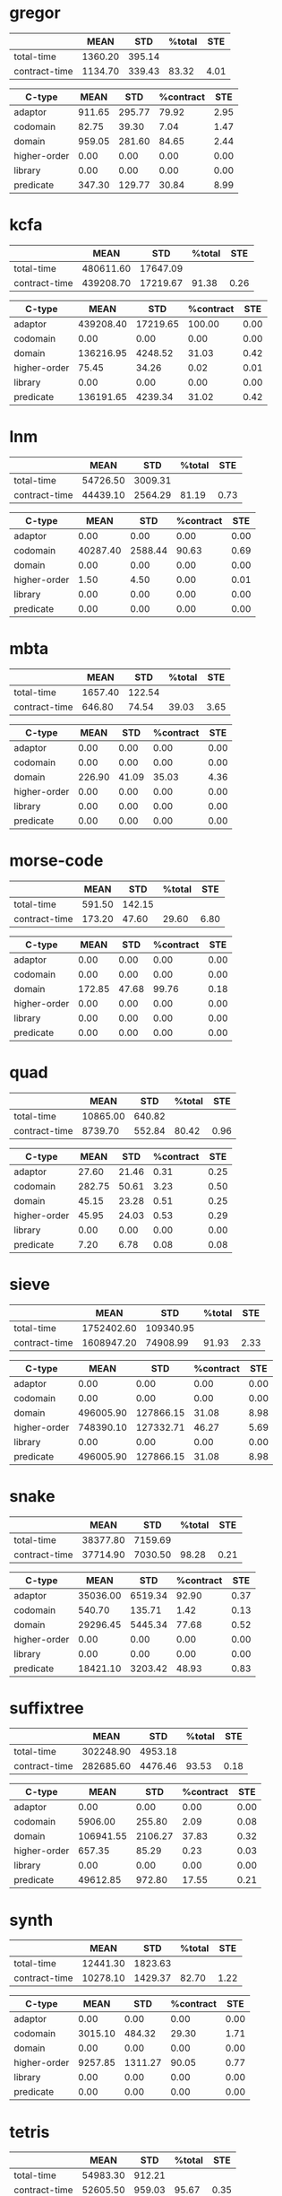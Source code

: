 * gregor

|---------------+---------+--------+--------+------|
|               |    MEAN |    STD | %total |  STE |
|---------------+---------+--------+--------+------|
| total-time    | 1360.20 | 395.14 |        |      |
| contract-time | 1134.70 | 339.43 |  83.32 | 4.01 |
|---------------+---------+--------+--------+------|

|--------------+--------+--------+-----------+------|
| C-type       |   MEAN |    STD | %contract |  STE |
|--------------+--------+--------+-----------+------|
| adaptor      | 911.65 | 295.77 |     79.92 | 2.95 |
| codomain     |  82.75 |  39.30 |      7.04 | 1.47 |
| domain       | 959.05 | 281.60 |     84.65 | 2.44 |
| higher-order |   0.00 |   0.00 |      0.00 | 0.00 |
| library      |   0.00 |   0.00 |      0.00 | 0.00 |
| predicate    | 347.30 | 129.77 |     30.84 | 8.99 |
|--------------+--------+--------+-----------+------|

* kcfa

|---------------+-----------+----------+--------+------|
|               |      MEAN |      STD | %total |  STE |
|---------------+-----------+----------+--------+------|
| total-time    | 480611.60 | 17647.09 |        |      |
| contract-time | 439208.70 | 17219.67 |  91.38 | 0.26 |
|---------------+-----------+----------+--------+------|

|--------------+-----------+----------+-----------+------|
| C-type       |      MEAN |      STD | %contract |  STE |
|--------------+-----------+----------+-----------+------|
| adaptor      | 439208.40 | 17219.65 |    100.00 | 0.00 |
| codomain     |      0.00 |     0.00 |      0.00 | 0.00 |
| domain       | 136216.95 |  4248.52 |     31.03 | 0.42 |
| higher-order |     75.45 |    34.26 |      0.02 | 0.01 |
| library      |      0.00 |     0.00 |      0.00 | 0.00 |
| predicate    | 136191.65 |  4239.34 |     31.02 | 0.42 |
|--------------+-----------+----------+-----------+------|

* lnm

|---------------+----------+---------+--------+------|
|               |     MEAN |     STD | %total |  STE |
|---------------+----------+---------+--------+------|
| total-time    | 54726.50 | 3009.31 |        |      |
| contract-time | 44439.10 | 2564.29 |  81.19 | 0.73 |
|---------------+----------+---------+--------+------|

|--------------+----------+---------+-----------+------|
| C-type       |     MEAN |     STD | %contract |  STE |
|--------------+----------+---------+-----------+------|
| adaptor      |     0.00 |    0.00 |      0.00 | 0.00 |
| codomain     | 40287.40 | 2588.44 |     90.63 | 0.69 |
| domain       |     0.00 |    0.00 |      0.00 | 0.00 |
| higher-order |     1.50 |    4.50 |      0.00 | 0.01 |
| library      |     0.00 |    0.00 |      0.00 | 0.00 |
| predicate    |     0.00 |    0.00 |      0.00 | 0.00 |
|--------------+----------+---------+-----------+------|

* mbta

|---------------+---------+--------+--------+------|
|               |    MEAN |    STD | %total |  STE |
|---------------+---------+--------+--------+------|
| total-time    | 1657.40 | 122.54 |        |      |
| contract-time |  646.80 |  74.54 |  39.03 | 3.65 |
|---------------+---------+--------+--------+------|

|--------------+--------+-------+-----------+------|
| C-type       |   MEAN |   STD | %contract |  STE |
|--------------+--------+-------+-----------+------|
| adaptor      |   0.00 |  0.00 |      0.00 | 0.00 |
| codomain     |   0.00 |  0.00 |      0.00 | 0.00 |
| domain       | 226.90 | 41.09 |     35.03 | 4.36 |
| higher-order |   0.00 |  0.00 |      0.00 | 0.00 |
| library      |   0.00 |  0.00 |      0.00 | 0.00 |
| predicate    |   0.00 |  0.00 |      0.00 | 0.00 |
|--------------+--------+-------+-----------+------|

* morse-code

|---------------+--------+--------+--------+------|
|               |   MEAN |    STD | %total |  STE |
|---------------+--------+--------+--------+------|
| total-time    | 591.50 | 142.15 |        |      |
| contract-time | 173.20 |  47.60 |  29.60 | 6.80 |
|---------------+--------+--------+--------+------|

|--------------+--------+-------+-----------+------|
| C-type       |   MEAN |   STD | %contract |  STE |
|--------------+--------+-------+-----------+------|
| adaptor      |   0.00 |  0.00 |      0.00 | 0.00 |
| codomain     |   0.00 |  0.00 |      0.00 | 0.00 |
| domain       | 172.85 | 47.68 |     99.76 | 0.18 |
| higher-order |   0.00 |  0.00 |      0.00 | 0.00 |
| library      |   0.00 |  0.00 |      0.00 | 0.00 |
| predicate    |   0.00 |  0.00 |      0.00 | 0.00 |
|--------------+--------+-------+-----------+------|

* quad

|---------------+----------+--------+--------+------|
|               |     MEAN |    STD | %total |  STE |
|---------------+----------+--------+--------+------|
| total-time    | 10865.00 | 640.82 |        |      |
| contract-time |  8739.70 | 552.84 |  80.42 | 0.96 |
|---------------+----------+--------+--------+------|

|--------------+--------+-------+-----------+------|
| C-type       |   MEAN |   STD | %contract |  STE |
|--------------+--------+-------+-----------+------|
| adaptor      |  27.60 | 21.46 |      0.31 | 0.25 |
| codomain     | 282.75 | 50.61 |      3.23 | 0.50 |
| domain       |  45.15 | 23.28 |      0.51 | 0.25 |
| higher-order |  45.95 | 24.03 |      0.53 | 0.29 |
| library      |   0.00 |  0.00 |      0.00 | 0.00 |
| predicate    |   7.20 |  6.78 |      0.08 | 0.08 |
|--------------+--------+-------+-----------+------|

* sieve

|---------------+------------+-----------+--------+------|
|               |       MEAN |       STD | %total |  STE |
|---------------+------------+-----------+--------+------|
| total-time    | 1752402.60 | 109340.95 |        |      |
| contract-time | 1608947.20 |  74908.99 |  91.93 | 2.33 |
|---------------+------------+-----------+--------+------|

|--------------+-----------+-----------+-----------+------|
| C-type       |      MEAN |       STD | %contract |  STE |
|--------------+-----------+-----------+-----------+------|
| adaptor      |      0.00 |      0.00 |      0.00 | 0.00 |
| codomain     |      0.00 |      0.00 |      0.00 | 0.00 |
| domain       | 496005.90 | 127866.15 |     31.08 | 8.98 |
| higher-order | 748390.10 | 127332.71 |     46.27 | 5.69 |
| library      |      0.00 |      0.00 |      0.00 | 0.00 |
| predicate    | 496005.90 | 127866.15 |     31.08 | 8.98 |
|--------------+-----------+-----------+-----------+------|

* snake

|---------------+----------+---------+--------+------|
|               |     MEAN |     STD | %total |  STE |
|---------------+----------+---------+--------+------|
| total-time    | 38377.80 | 7159.69 |        |      |
| contract-time | 37714.90 | 7030.50 |  98.28 | 0.21 |
|---------------+----------+---------+--------+------|

|--------------+----------+---------+-----------+------|
| C-type       |     MEAN |     STD | %contract |  STE |
|--------------+----------+---------+-----------+------|
| adaptor      | 35036.00 | 6519.34 |     92.90 | 0.37 |
| codomain     |   540.70 |  135.71 |      1.42 | 0.13 |
| domain       | 29296.45 | 5445.34 |     77.68 | 0.52 |
| higher-order |     0.00 |    0.00 |      0.00 | 0.00 |
| library      |     0.00 |    0.00 |      0.00 | 0.00 |
| predicate    | 18421.10 | 3203.42 |     48.93 | 0.83 |
|--------------+----------+---------+-----------+------|

* suffixtree

|---------------+-----------+---------+--------+------|
|               |      MEAN |     STD | %total |  STE |
|---------------+-----------+---------+--------+------|
| total-time    | 302248.90 | 4953.18 |        |      |
| contract-time | 282685.60 | 4476.46 |  93.53 | 0.18 |
|---------------+-----------+---------+--------+------|

|--------------+-----------+---------+-----------+------|
| C-type       |      MEAN |     STD | %contract |  STE |
|--------------+-----------+---------+-----------+------|
| adaptor      |      0.00 |    0.00 |      0.00 | 0.00 |
| codomain     |   5906.00 |  255.80 |      2.09 | 0.08 |
| domain       | 106941.55 | 2106.27 |     37.83 | 0.32 |
| higher-order |    657.35 |   85.29 |      0.23 | 0.03 |
| library      |      0.00 |    0.00 |      0.00 | 0.00 |
| predicate    |  49612.85 |  972.80 |     17.55 | 0.21 |
|--------------+-----------+---------+-----------+------|

* synth

|---------------+----------+---------+--------+------|
|               |     MEAN |     STD | %total |  STE |
|---------------+----------+---------+--------+------|
| total-time    | 12441.30 | 1823.63 |        |      |
| contract-time | 10278.10 | 1429.37 |  82.70 | 1.22 |
|---------------+----------+---------+--------+------|

|--------------+---------+---------+-----------+------|
| C-type       |    MEAN |     STD | %contract |  STE |
|--------------+---------+---------+-----------+------|
| adaptor      |    0.00 |    0.00 |      0.00 | 0.00 |
| codomain     | 3015.10 |  484.32 |     29.30 | 1.71 |
| domain       |    0.00 |    0.00 |      0.00 | 0.00 |
| higher-order | 9257.85 | 1311.27 |     90.05 | 0.77 |
| library      |    0.00 |    0.00 |      0.00 | 0.00 |
| predicate    |    0.00 |    0.00 |      0.00 | 0.00 |
|--------------+---------+---------+-----------+------|

* tetris

|---------------+----------+--------+--------+------|
|               |     MEAN |    STD | %total |  STE |
|---------------+----------+--------+--------+------|
| total-time    | 54983.30 | 912.21 |        |      |
| contract-time | 52605.50 | 959.03 |  95.67 | 0.35 |
|---------------+----------+--------+--------+------|

|--------------+----------+--------+-----------+------|
| C-type       |     MEAN |    STD | %contract |  STE |
|--------------+----------+--------+-----------+------|
| adaptor      |     0.00 |   0.00 |      0.00 | 0.00 |
| codomain     |  5797.65 | 310.07 |     11.02 | 0.48 |
| domain       | 46800.65 | 803.30 |     88.97 | 0.48 |
| higher-order |     0.00 |   0.00 |      0.00 | 0.00 |
| library      |     0.00 |   0.00 |      0.00 | 0.00 |
| predicate    | 23275.95 | 512.28 |     44.25 | 0.59 |
|--------------+----------+--------+-----------+------|

* zordoz

|---------------+-----------+---------+--------+------|
|               |      MEAN |     STD | %total |  STE |
|---------------+-----------+---------+--------+------|
| total-time    | 476153.80 | 6904.23 |        |      |
| contract-time | 450411.50 | 6767.91 |  94.59 | 0.10 |
|---------------+-----------+---------+--------+------|

|--------------+-----------+---------+-----------+------|
| C-type       |      MEAN |     STD | %contract |  STE |
|--------------+-----------+---------+-----------+------|
| adaptor      |      0.00 |    0.00 |      0.00 | 0.00 |
| codomain     |     11.40 |   15.92 |      0.00 | 0.00 |
| domain       | 196126.90 | 2867.97 |     43.55 | 0.37 |
| higher-order | 248438.90 | 4612.89 |     55.16 | 0.38 |
| library      |      0.00 |    0.00 |      0.00 | 0.00 |
| predicate    | 194524.25 | 2858.90 |     43.19 | 0.37 |
|--------------+-----------+---------+-----------+------|

